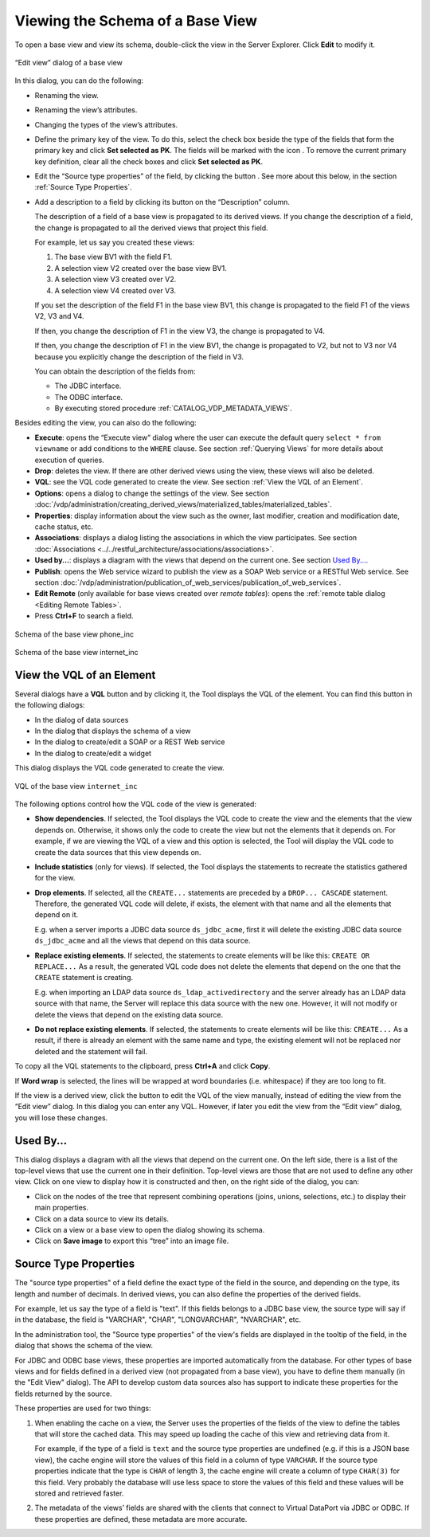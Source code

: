 =================================
Viewing the Schema of a Base View
=================================

To open a base view and view its schema, double-click the view in the
Server Explorer. Click **Edit** to modify it.

.. figure:: DenodoVirtualDataPort.AdministrationGuide-105.png
   :align: center
   :alt: “Edit view” dialog of a base view
   :name: “Edit view” dialog of a base view

   “Edit view” dialog of a base view

In this dialog, you can do the following:


-  Renaming the view.


-  Renaming the view’s attributes.

-  Changing the types of the view’s attributes.

-  Define the primary key of the view. To do this, select the check box
   beside the type of the fields that form the primary key and click **Set
   selected as PK**. The fields will be marked with the icon |image1|. 
   To remove the current primary key definition, clear all the
   check boxes and click **Set selected as PK**.

-  Edit the “Source type properties” of the field, by clicking the button |image2|. See more about this below, in the section :ref:`Source Type Properties`.   

-  Add a description to a field by clicking its button |image2| on the “Description” column.
   
   The description of a field of a base view is propagated to its derived views. If you change the description of a field, the change is propagated to all the derived views that project this field.
   
   For example, let us say you created these views:
   
   1.  The base view BV1 with the field F1.
   
   2.  A selection view V2 created over the base view BV1.
   
   3.  A selection view V3 created over V2.
   
   4.  A selection view V4 created over V3.
   
   If you set the description of the field F1 in the base view BV1, this change is propagated to the field F1 of the views V2, V3 and V4.
   
   If then, you change the description of F1 in the view V3, the change is propagated to V4.
   
   If then, you change the description of F1 in the view BV1, the change is propagated to V2, but not to V3 nor V4 because you explicitly change the description of the field in V3.
   
   You can obtain the description of the fields from:
   
   -  The JDBC interface. 
   -  The ODBC interface.
   -  By executing stored procedure :ref:`CATALOG_VDP_METADATA_VIEWS`.

Besides editing the view, you can also do the following:

-  **Execute**: opens the “Execute view” dialog where the user can
   execute the default query ``select * from viewname`` or add
   conditions to the ``WHERE`` clause. See section :ref:`Querying Views` for
   more details about execution of queries.
-  **Drop**: deletes the view. If there are other derived views using
   the view, these views will also be deleted.
-  **VQL**: see the VQL code generated to create the view. See section
   :ref:`View the VQL of an Element`.
-  **Options**: opens a dialog to change the settings of the view. See
   section :doc:`/vdp/administration/creating_derived_views/materialized_tables/materialized_tables`.
-  **Properties**: display information about the view such as the owner,
   last modifier, creation and modification date, cache status, etc.
-  **Associations**: displays a dialog listing the associations in which
   the view participates. See section :doc:`Associations <../../restful_architecture/associations/associations>`.
-  **Used by...**: displays a diagram with the views that depend on the
   current one. See section `Used By...`_.
-  **Publish**: opens the Web service wizard to publish the view as a
   SOAP Web service or a RESTful Web service. See section :doc:`/vdp/administration/publication_of_web_services/publication_of_web_services`.
-  **Edit Remote** (only available for base views created over *remote tables*): opens the :ref:`remote table dialog <Editing Remote Tables>`.

-  Press **Ctrl+F** to search a field.

.. figure:: DenodoVirtualDataPort.AdministrationGuide-108.png
   :align: center
   :alt: Schema of the base view phone\_inc
   :name: Schema of the base view phone\_inc

   Schema of the base view phone\_inc

.. figure:: DenodoVirtualDataPort.AdministrationGuide-109.png
   :align: center
   :alt: Schema of the base view internet\_inc
   :name: Schema of the base view internet\_inc

   Schema of the base view internet\_inc

View the VQL of an Element
=================================================================================

Several dialogs have a **VQL** button and by clicking it, the Tool
displays the VQL of the element. You can find this button in the
following dialogs:

-  In the dialog of data sources
-  In the dialog that displays the schema of a view
-  In the dialog to create/edit a SOAP or a REST Web service
-  In the dialog to create/edit a widget

This dialog displays the VQL code generated to create the view.

.. figure:: DenodoVirtualDataPort.AdministrationGuide-110.png
   :align: center
   :alt: VQL of the base view internet_inc
   :name: VQL of the base view internet_inc

   VQL of the base view ``internet_inc``

The following options control how the VQL code of the view is generated:

-  **Show dependencies**. If selected, the Tool displays the VQL code to
   create the view and the elements that the view depends on. Otherwise,
   it shows only the code to create the view but not the elements that
   it depends on.
   For example, if we are viewing the VQL of a view and this option is
   selected, the Tool will display the VQL code to create the data
   sources that this view depends on.
-  **Include statistics** (only for views). If selected, the Tool displays the statements to recreate the statistics gathered for the view. 
-  **Drop elements**. If selected, all the ``CREATE...`` statements are
   preceded by a ``DROP... CASCADE`` statement. Therefore, the generated
   VQL code will delete, if exists, the element with that name and all
   the elements that depend on it.
   
   E.g. when a server imports a JDBC data source ``ds_jdbc_acme``, first
   it will delete the existing JDBC data source ``ds_jdbc_acme`` and all
   the views that depend on this data source.
-  **Replace existing elements**. If selected, the statements to create
   elements will be like this: ``CREATE OR REPLACE...`` As a result, the
   generated VQL code does not delete the elements that depend on the
   one that the ``CREATE`` statement is creating.
   
   E.g. when importing an LDAP data source ``ds_ldap_activedirectory``
   and the server already has an LDAP data source with that name, the
   Server will replace this data source with the new one. However, it
   will not modify or delete the views that depend on the existing data
   source.
-  **Do not replace existing elements**. If selected, the statements to
   create elements will be like this: ``CREATE...`` As a result, if
   there is already an element with the same name and type, the existing
   element will not be replaced nor deleted and the statement will fail.

To copy all the VQL statements to the clipboard, press **Ctrl+A** and click
**Copy**.

If **Word wrap** is selected, the lines will be wrapped at word
boundaries (i.e. whitespace) if they are too long to fit.

If the view is a derived view, click the button |image2| to edit the VQL
of the view manually, instead of editing the view from the “Edit view”
dialog. In this dialog you can enter any VQL. However, if later you edit
the view from the “Edit view” dialog, you will lose these changes.



Used By...
=================================================================================

This dialog displays a diagram with all the views that depend on the
current one. On the left side, there is a list of the top-level views
that use the current one in their definition. Top-level views are those
that are not used to define any other view. Click on one view to display
how it is constructed and then, on the right side of the dialog, you
can:

-  Click on the nodes of the tree that represent combining operations
   (joins, unions, selections, etc.) to display their main properties.
-  Click on a data source to view its details.
-  Click on a view or a base view to open the dialog showing its schema.
-  Click on **Save image** to export this “tree” into an image file.

Source Type Properties
======================

The "source type properties" of a field define the exact type of the field in the source,
and depending on the type, its length and number of decimals. In
derived views, you can also define the properties of the derived
fields.

For example, let us say the type of a field is "text". If this fields belongs to a JDBC base view, the source type will say if in the database, the field is "VARCHAR", "CHAR", "LONGVARCHAR", "NVARCHAR", etc.

In the administration tool, the "Source type properties" of the view's fields are displayed in the tooltip of the field, in the dialog that shows the schema of the view.

For JDBC and ODBC base views, these properties are imported automatically from the database. For other types
of base views and for fields defined in a derived view (not propagated from a base view), you have to define them manually (in the "Edit View" dialog). The API to develop custom data sources also has support to indicate these properties for the fields returned by the source.

These properties are used for two things:

1. When enabling the cache on a view, the Server uses the properties of the fields of the view to
   define the tables that will store the cached data. This may speed up loading the cache of this view and
   retrieving data from it.
   
   For example, if the type of a field is ``text`` and the source type properties are undefined (e.g. if this is a JSON base view), the cache engine will store the values of this field in a column of type ``VARCHAR``. If the source type properties indicate that the type is ``CHAR`` of length 3, the cache engine will create a column of type ``CHAR(3)`` for this field. Very probably the database will use less space to store the values of this field and these values will be stored and retrieved faster.
   
2. The metadata of the views’ fields are shared with the clients that
   connect to Virtual DataPort via JDBC or ODBC. If these properties are
   defined, these metadata are more accurate.


.. |image1| image:: ../../common_images/primary-key.png
.. |image2| image:: ../../common_images/edit.png
.. |image3| image:: ../../common_images/edit.png

